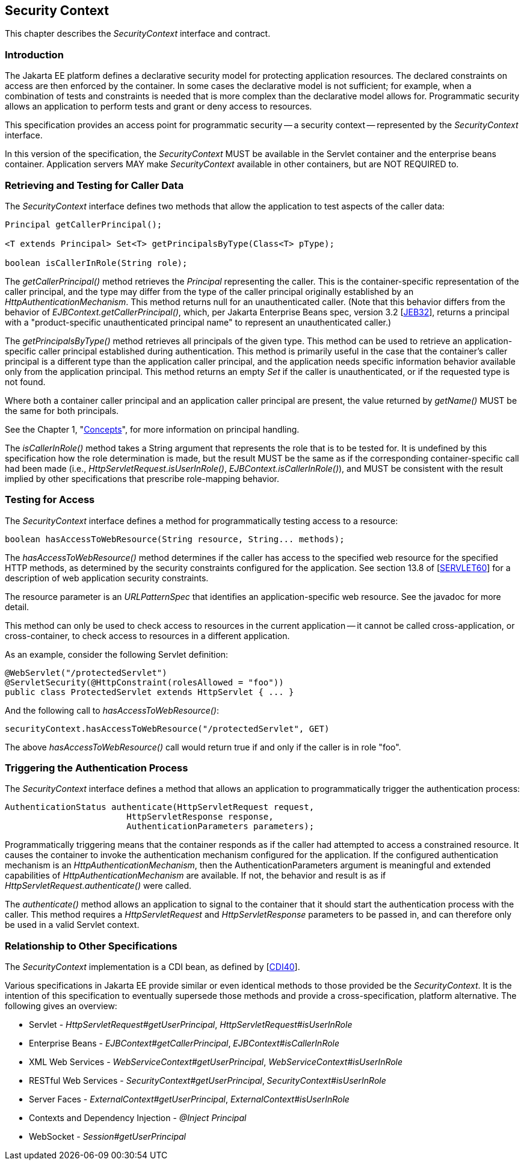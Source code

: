 [[security-context]]

== Security Context

This chapter describes the _SecurityContext_ interface and contract.

=== Introduction

The Jakarta EE platform defines a declarative security model for protecting application resources. The declared constraints on access are then enforced by the container. In some cases the declarative model is not sufficient; for example, when a combination of tests and constraints is needed that is more complex than the declarative model allows for. Programmatic security allows an application to perform tests and grant or deny access to resources. 

This specification provides an access point for programmatic security -- a security context -- represented by the _SecurityContext_ interface.

In this version of the specification, the _SecurityContext_ MUST be available in the Servlet container and the enterprise beans container. Application servers MAY make _SecurityContext_ available in other containers, but are NOT REQUIRED to.

=== Retrieving and Testing for Caller Data

The _SecurityContext_ interface defines two methods that allow the application to test aspects of the caller data:

[source,java]
----
Principal getCallerPrincipal();

<T extends Principal> Set<T> getPrincipalsByType(Class<T> pType);

boolean isCallerInRole(String role);
----

The _getCallerPrincipal()_ method retrieves the _Principal_ representing the caller. This is the container-specific representation of the caller principal, and the type may differ from the type of the caller principal originally established by an _HttpAuthenticationMechanism_. This method returns null for an unauthenticated caller. (Note that this behavior differs from the behavior of _EJBContext.getCallerPrincipal()_, which, per Jakarta Enterprise Beans spec, version 3.2 [https://jakarta.ee/specifications/enterprise-beans/3.2/[JEB32]], returns a principal with a "product-specific unauthenticated principal name" to represent an unauthenticated caller.)

The _getPrincipalsByType()_ method retrieves all principals of the given type. This method can be used to retrieve an application-specific caller principal established during authentication. This method is primarily useful in the case that the container's caller principal is a different type than the application caller principal, and the application needs specific information behavior available only from the application principal. This method returns an empty _Set_ if the caller is unauthenticated, or if the requested type is not found.

Where both a container caller principal and an application caller principal are present, the value returned by _getName()_ MUST be the same for both principals.

See the Chapter 1, "<<concepts.adoc#concepts,Concepts>>", for more information on principal handling.

The _isCallerInRole()_ method takes a String argument that represents the role that is to be tested for. It is undefined by this specification how the role determination is made, but the result MUST be the same as if the corresponding container-specific call had been made (i.e., _HttpServletRequest.isUserInRole()_, _EJBContext.isCallerInRole()_), and MUST be consistent with the result implied by other specifications that prescribe role-mapping behavior.

=== Testing for Access

The _SecurityContext_ interface defines a method for programmatically testing access to a resource:

[source,java]
----
boolean hasAccessToWebResource(String resource, String... methods);
----

The _hasAccessToWebResource()_ method determines if the caller has access to the specified web resource for the specified HTTP methods, as determined by the security constraints configured for the application. See section 13.8 of [https://jakarta.ee/specifications/servlet/6.0/[SERVLET60]] for a description of web application security constraints.

The resource parameter is an _URLPatternSpec_ that identifies an application-specific web resource. See the javadoc for more detail.

This method can only be used to check access to resources in the current application -- it cannot be called cross-application, or cross-container, to check access to resources in a different application.

As an example, consider the following Servlet definition:

[source,java]
----
@WebServlet("/protectedServlet")
@ServletSecurity(@HttpConstraint(rolesAllowed = "foo"))
public class ProtectedServlet extends HttpServlet { ... }
----

And the following call to _hasAccessToWebResource()_:

[source,java]
----
securityContext.hasAccessToWebResource("/protectedServlet", GET)
----

The above _hasAccessToWebResource()_ call would return true if and only if the caller is in role "foo".

=== Triggering the Authentication Process

The _SecurityContext_ interface defines a method that allows an application to programmatically trigger the authentication process:

[source,java]
----
AuthenticationStatus authenticate(HttpServletRequest request,
                        HttpServletResponse response,
                        AuthenticationParameters parameters);
----

Programmatically triggering means that the container responds as if the caller had attempted to access a constrained resource. It causes the container to invoke the authentication mechanism configured for the application. If the configured authentication mechanism is an _HttpAuthenticationMechanism_, then the AuthenticationParameters argument is meaningful and extended capabilities of _HttpAuthenticationMechanism_ are available. If not, the behavior and result is as if _HttpServletRequest.authenticate()_ were called.

The _authenticate()_ method allows an application to signal to the container that it should start the authentication process with the caller. This method requires a _HttpServletRequest_ and _HttpServletResponse_ parameters to be passed in, and can therefore only be used in a valid Servlet context.

=== Relationship to Other Specifications

The _SecurityContext_ implementation is a CDI bean, as defined by [https://jakarta.ee/specifications/cdi/4.0/[CDI40]].

Various specifications in Jakarta EE provide similar or even identical methods to those provided be the _SecurityContext_. It is the intention of this specification to eventually supersede those methods and provide a cross-specification, platform alternative. The following gives an overview:

* Servlet - _HttpServletRequest#getUserPrincipal_, _HttpServletRequest#isUserInRole_
* Enterprise Beans - _EJBContext#getCallerPrincipal_, _EJBContext#isCallerInRole_
* XML Web Services - _WebServiceContext#getUserPrincipal_, _WebServiceContext#isUserInRole_
* RESTful Web Services - _SecurityContext#getUserPrincipal_, _SecurityContext#isUserInRole_
* Server Faces - _ExternalContext#getUserPrincipal_, _ExternalContext#isUserInRole_
* Contexts and Dependency Injection - _@Inject Principal_
* WebSocket - _Session#getUserPrincipal_
